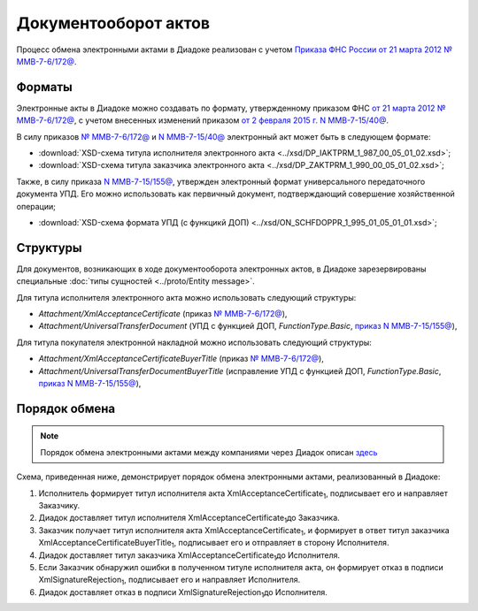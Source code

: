 .. _akt-docflow:

Документооборот актов
=====================

Процесс обмена электронными актами в Диадоке реализован с учетом `Приказа ФНС России от 21 марта 2012 № ММВ-7-6/172@ <https://normativ.kontur.ru/document?moduleId=1&documentId=261859>`__.

Форматы
-------

Электронные акты в Диадоке можно создавать по формату, утвержденному приказом ФНС `от 21 марта 2012 № ММВ-7-6/172@ <https://normativ.kontur.ru/document?moduleId=1&documentId=261859>`__, с учетом внесенных изменений приказом `от 2 февраля 2015 г. N ММВ-7-15/40@ <https://normativ.kontur.ru/document?moduleId=1&documentId=248109>`__.

В силу приказов `№ ММВ-7-6/172@ <https://normativ.kontur.ru/document?moduleId=1&documentId=261859>`__ и `N ММВ-7-15/40@ <https://normativ.kontur.ru/document?moduleId=1&documentId=248109>`__ электронный акт может быть в следующем формате:

-  :download:`XSD-схема титула исполнителя электронного акта <../xsd/DP_IAKTPRM_1_987_00_05_01_02.xsd>`; 

-  :download:`XSD-схема титула заказчика электронного акта <../xsd/DP_ZAKTPRM_1_990_00_05_01_02.xsd>`;

Также, в силу приказа `N ММВ-7-15/155@ <https://normativ.kontur.ru/document?moduleId=1&documentId=271958>`__, утвержден электронный формат универсального передаточного документа УПД. Его можно использовать как первичный документ, подтверждающий совершение хозяйственной операции; 

-  :download:`XSD-схема формата УПД (с функцикй ДОП) <../xsd/ON_SCHFDOPPR_1_995_01_05_01_01.xsd>`;

Структуры
---------

Для документов, возникающих в ходе документооборота электронных актов, в Диадоке зарезервированы специальные :doc:`типы сущностей <../proto/Entity message>`.

Для титула исполнителя электронного акта можно использовать следующий структуры:

-  *Attachment/XmlAcceptanceCertificate* (приказ `№ ММВ-7-6/172@ <https://normativ.kontur.ru/document?moduleId=1&documentId=249567>`__),

-  *Attachment/UniversalTransferDocument* (УПД с функцией ДОП, *FunctionType.Basic*, `приказ N ММВ-7-15/155@ <https://normativ.kontur.ru/document?moduleId=1&documentId=271958>`__),

Для титула покупателя электронной накладной можно использовать следующий структуры:

-  *Attachment/XmlAcceptanceCertificateBuyerTitle* (приказ `№ ММВ-7-6/172@ <https://normativ.kontur.ru/document?moduleId=1&documentId=249567>`__),

-  *Attachment/UniversalTransferDocumentBuyerTitle* (исправление УПД с функцией ДОП, *FunctionType.Basic*, `приказ N ММВ-7-15/155@ <https://normativ.kontur.ru/document?moduleId=1&documentId=271958>`__),

Порядок обмена
--------------

.. note::
    Порядок обмена электронными актами между компаниями через Диадок описан `здесь <https://wiki.diadoc.ru/pages/viewpage.action?pageId=1147084>`__

Схема, приведенная ниже, демонстрирует порядок обмена электронными актами, реализованный в Диадоке:

#.  Исполнитель формирует титул исполнителя акта XmlAcceptanceCertificate\ :sub:`1`\, подписывает его и направляет Заказчику.

#.  Диадок доставляет титул исполнителя XmlAcceptanceCertificate\ :sub:`1`\ до Заказчика.

#.  Заказчик получает титул исполнителя акта XmlAcceptanceCertificate\ :sub:`1`\, и формирует в ответ титул заказчика XmlAcceptanceCertificateBuyerTitle\ :sub:`1`\, подписывает его и отправляет в сторону Исполнителя.

#.  Диадок доставляет титул заказчика XmlAcceptanceCertificate\ :sub:`1`\ до Исполнителя.

#.  Если Заказчик обнаружил ошибки в полученном титуле исполнителя акта, он формирует отказ в подписи XmlSignatureRejection\ :sub:`1`\, подписывает его и направляет Исполнителя.

#.  Диадок доставляет отказ в подписи XmlSignatureRejection\ :sub:`1`\ до Исполнителя.
